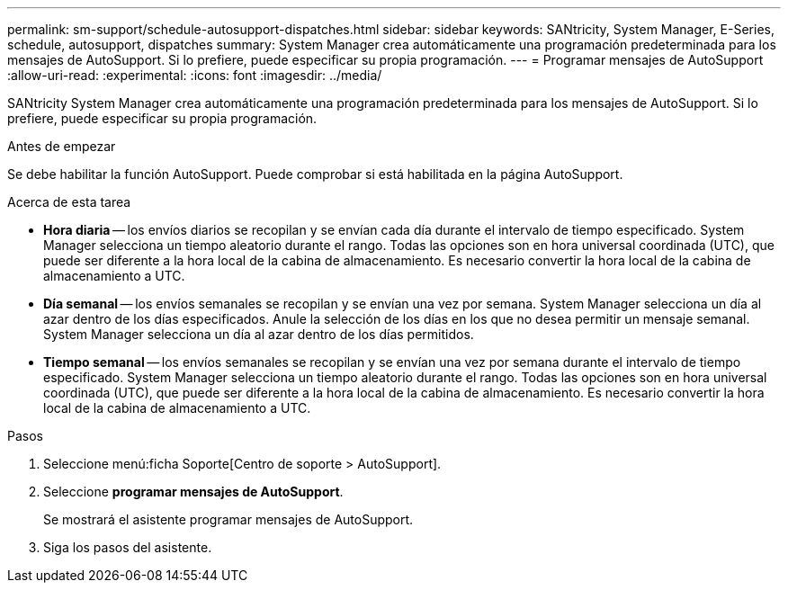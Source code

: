 ---
permalink: sm-support/schedule-autosupport-dispatches.html 
sidebar: sidebar 
keywords: SANtricity, System Manager, E-Series, schedule, autosupport, dispatches 
summary: System Manager crea automáticamente una programación predeterminada para los mensajes de AutoSupport. Si lo prefiere, puede especificar su propia programación. 
---
= Programar mensajes de AutoSupport
:allow-uri-read: 
:experimental: 
:icons: font
:imagesdir: ../media/


[role="lead"]
SANtricity System Manager crea automáticamente una programación predeterminada para los mensajes de AutoSupport. Si lo prefiere, puede especificar su propia programación.

.Antes de empezar
Se debe habilitar la función AutoSupport. Puede comprobar si está habilitada en la página AutoSupport.

.Acerca de esta tarea
* *Hora diaria* -- los envíos diarios se recopilan y se envían cada día durante el intervalo de tiempo especificado. System Manager selecciona un tiempo aleatorio durante el rango. Todas las opciones son en hora universal coordinada (UTC), que puede ser diferente a la hora local de la cabina de almacenamiento. Es necesario convertir la hora local de la cabina de almacenamiento a UTC.
* *Día semanal* -- los envíos semanales se recopilan y se envían una vez por semana. System Manager selecciona un día al azar dentro de los días especificados. Anule la selección de los días en los que no desea permitir un mensaje semanal. System Manager selecciona un día al azar dentro de los días permitidos.
* *Tiempo semanal* -- los envíos semanales se recopilan y se envían una vez por semana durante el intervalo de tiempo especificado. System Manager selecciona un tiempo aleatorio durante el rango. Todas las opciones son en hora universal coordinada (UTC), que puede ser diferente a la hora local de la cabina de almacenamiento. Es necesario convertir la hora local de la cabina de almacenamiento a UTC.


.Pasos
. Seleccione menú:ficha Soporte[Centro de soporte > AutoSupport].
. Seleccione *programar mensajes de AutoSupport*.
+
Se mostrará el asistente programar mensajes de AutoSupport.

. Siga los pasos del asistente.

